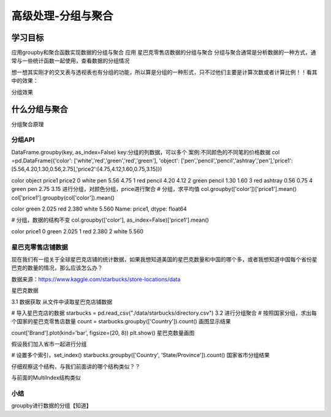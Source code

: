 =====================
高级处理-分组与聚合
=====================

----------
学习目标
----------


应用groupby和聚合函数实现数据的分组与聚合
应用
星巴克零售店数据的分组与聚合
分组与聚合通常是分析数据的一种方式，通常与一些统计函数一起使用，查看数据的分组情况

想一想其实刚才的交叉表与透视表也有分组的功能，所以算是分组的一种形式，只不过他们主要是计算次数或者计算比例！！看其中的效果：

分组效果

---------------------------
什么分组与聚合
---------------------------

分组聚合原理

分组API
--------------

DataFrame.groupby(key, as_index=False)
key:分组的列数据，可以多个
案例:不同颜色的不同笔的价格数据
col =pd.DataFrame({'color': ['white','red','green','red','green'], 'object': ['pen','pencil','pencil','ashtray','pen'],'price1':[5.56,4.20,1.30,0.56,2.75],'price2':[4.75,4.12,1.60,0.75,3.15]})

color    object    price1    price2
0    white    pen    5.56    4.75
1    red    pencil    4.20    4.12
2    green    pencil    1.30    1.60
3    red    ashtray    0.56    0.75
4    green    pen    2.75    3.15
进行分组，对颜色分组，price进行聚合
# 分组，求平均值
col.groupby(['color'])['price1'].mean()
col['price1'].groupby(col['color']).mean()

color
green    2.025
red      2.380
white    5.560
Name: price1, dtype: float64

# 分组，数据的结构不变
col.groupby(['color'], as_index=False)['price1'].mean()

color    price1
0    green    2.025
1    red    2.380
2    white    5.560

星巴克零售店铺数据
-----------------------

现在我们有一组关于全球星巴克店铺的统计数据，如果我想知道美国的星巴克数量和中国的哪个多，或者我想知道中国每个省份星巴克的数量的情况，那么应该怎么办？

数据来源：https://www.kaggle.com/starbucks/store-locations/data

星巴克数据

3.1 数据获取
从文件中读取星巴克店铺数据

# 导入星巴克店的数据
starbucks = pd.read_csv("./data/starbucks/directory.csv")
3.2 进行分组聚合
# 按照国家分组，求出每个国家的星巴克零售店数量
count = starbucks.groupby(['Country']).count()
画图显示结果

count['Brand'].plot(kind='bar', figsize=(20, 8))
plt.show()
星巴克数量画图

假设我们加入省市一起进行分组

# 设置多个索引，set_index()
starbucks.groupby(['Country', 'State/Province']).count()
国家省市分组结果

仔细观察这个结构，与我们前面讲的哪个结构类似？？

与前面的MultiIndex结构类似

小结
--------------

groupby进行数据的分组【知道】